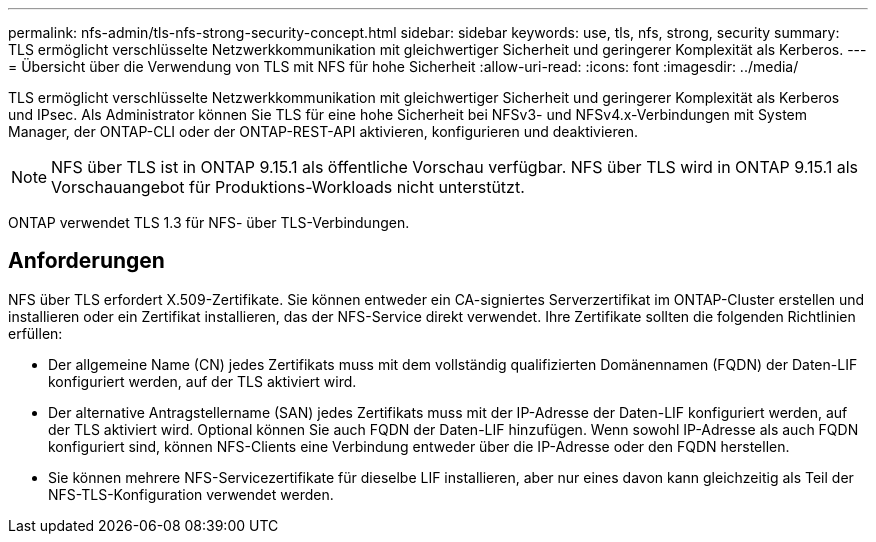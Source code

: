 ---
permalink: nfs-admin/tls-nfs-strong-security-concept.html 
sidebar: sidebar 
keywords: use, tls, nfs, strong, security 
summary: TLS ermöglicht verschlüsselte Netzwerkkommunikation mit gleichwertiger Sicherheit und geringerer Komplexität als Kerberos. 
---
= Übersicht über die Verwendung von TLS mit NFS für hohe Sicherheit
:allow-uri-read: 
:icons: font
:imagesdir: ../media/


[role="lead lead"]
TLS ermöglicht verschlüsselte Netzwerkkommunikation mit gleichwertiger Sicherheit und geringerer Komplexität als Kerberos und IPsec. Als Administrator können Sie TLS für eine hohe Sicherheit bei NFSv3- und NFSv4.x-Verbindungen mit System Manager, der ONTAP-CLI oder der ONTAP-REST-API aktivieren, konfigurieren und deaktivieren.


NOTE: NFS über TLS ist in ONTAP 9.15.1 als öffentliche Vorschau verfügbar. NFS über TLS wird in ONTAP 9.15.1 als Vorschauangebot für Produktions-Workloads nicht unterstützt.

ONTAP verwendet TLS 1.3 für NFS- über TLS-Verbindungen.



== Anforderungen

NFS über TLS erfordert X.509-Zertifikate. Sie können entweder ein CA-signiertes Serverzertifikat im ONTAP-Cluster erstellen und installieren oder ein Zertifikat installieren, das der NFS-Service direkt verwendet. Ihre Zertifikate sollten die folgenden Richtlinien erfüllen:

* Der allgemeine Name (CN) jedes Zertifikats muss mit dem vollständig qualifizierten Domänennamen (FQDN) der Daten-LIF konfiguriert werden, auf der TLS aktiviert wird.
* Der alternative Antragstellername (SAN) jedes Zertifikats muss mit der IP-Adresse der Daten-LIF konfiguriert werden, auf der TLS aktiviert wird. Optional können Sie auch FQDN der Daten-LIF hinzufügen. Wenn sowohl IP-Adresse als auch FQDN konfiguriert sind, können NFS-Clients eine Verbindung entweder über die IP-Adresse oder den FQDN herstellen.
* Sie können mehrere NFS-Servicezertifikate für dieselbe LIF installieren, aber nur eines davon kann gleichzeitig als Teil der NFS-TLS-Konfiguration verwendet werden.

